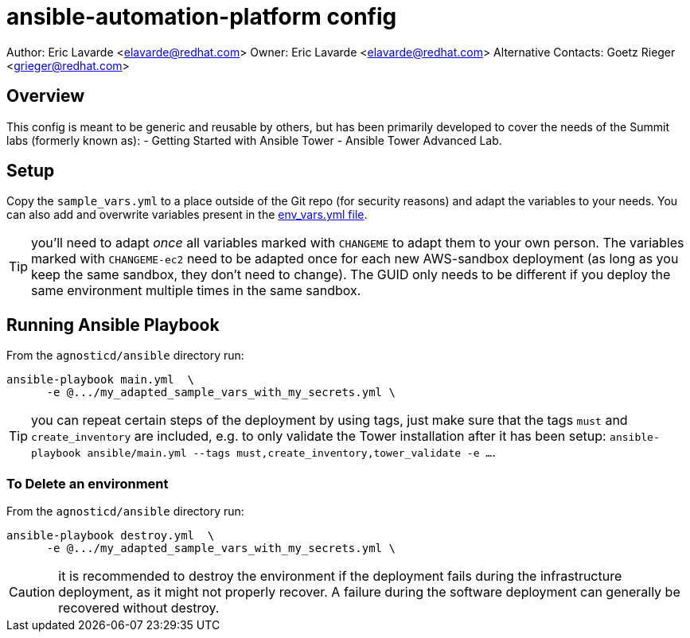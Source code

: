= ansible-automation-platform config

Author: Eric Lavarde <elavarde@redhat.com>
Owner: Eric Lavarde <elavarde@redhat.com>
Alternative Contacts: Goetz Rieger <grieger@redhat.com>

== Overview

This config is meant to be generic and reusable by others, but has been primarily developed
to cover the needs of the Summit labs (formerly known as):
- Getting Started with Ansible Tower
- Ansible Tower Advanced Lab.

== Setup

Copy the `sample_vars.yml` to a place outside of the Git repo (for security reasons)
and adapt the variables to your needs. You can also add and overwrite variables
present in the link:env_vars.yml[env_vars.yml file].

TIP: you'll need to adapt _once_ all variables marked with `CHANGEME` to adapt them to your own person.
The variables marked with `CHANGEME-ec2` need to be adapted once for each new AWS-sandbox deployment (as long as you keep the same sandbox, they don't need to change).
The GUID only needs to be different if you deploy the same environment multiple times in the same sandbox.

== Running Ansible Playbook

From the `agnosticd/ansible` directory run:

[source,bash]
----
ansible-playbook main.yml  \
      -e @.../my_adapted_sample_vars_with_my_secrets.yml \
----

TIP: you can repeat certain steps of the deployment by using tags, just make
     sure that the tags `must` and `create_inventory` are included, e.g.
     to only validate the Tower installation after it has been setup:
     `ansible-playbook ansible/main.yml --tags must,create_inventory,tower_validate -e ...`.

=== To Delete an environment

From the `agnosticd/ansible` directory run:

[source,bash]
----
ansible-playbook destroy.yml  \
      -e @.../my_adapted_sample_vars_with_my_secrets.yml \
----

CAUTION: it is recommended to destroy the environment if the deployment fails during the infrastructure deployment, as it might not properly recover.
A failure during the software deployment can generally be recovered without destroy.
